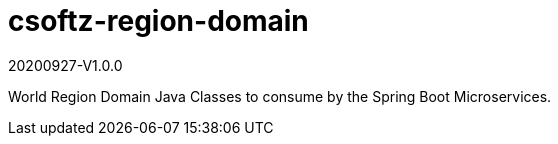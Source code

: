 = csoftz-region-domain

20200927-V1.0.0

World Region Domain Java Classes to consume by the Spring Boot Microservices.